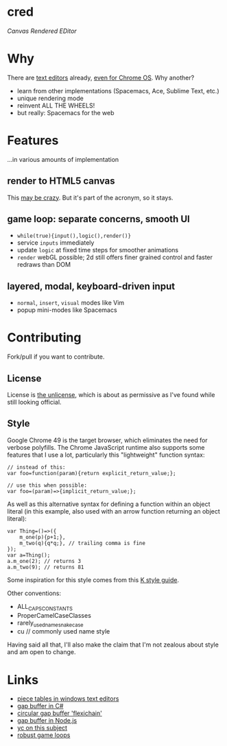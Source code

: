 * cred

[[file:img/comma.png]]

/Canvas Rendered EDitor/

* Why
There are [[https://github.com/showcases/text-editors][text editors]] already, [[http://thomaswilburn.net/caret/][even for Chrome OS]].  Why another?

- learn from other implementations (Spacemacs, Ace, Sublime Text, etc.)
- unique rendering mode
- reinvent ALL THE WHEELS!
- but really: Spacemacs for the web
  
* Features
...in various amounts of implementation

** render to HTML5 canvas
This [[http://stackoverflow.com/a/12437275/2037637][may be crazy]].  But it's part of the acronym, so it stays.

** game loop: separate concerns, smooth UI
- =while(true){input(),logic(),render()}=
- service =inputs= immediately
- update =logic= at fixed time steps for smoother animations
- =render= webGL possible; 2d still offers finer grained control and faster redraws than DOM

** layered, modal, keyboard-driven input
- =normal=, =insert=, =visual= modes like Vim
- popup mini-modes like Spacemacs

* Contributing
Fork/pull if you want to contribute.

** License
License is [[http://unlicense.org/][the unlicense]], which is about as permissive as I've found while still looking official.

** Style
Google Chrome 49 is the target browser, which eliminates the need for verbose polyfills.  The Chrome JavaScript runtime also supports some features that I use a lot, particularly this "lightweight" function syntax:

#+BEGIN_SRC C++
// instead of this:
var foo=function(param){return explicit_return_value;};

// use this when possible:
var foo=(param)=>{implicit_return_value;};
#+END_SRC

As well as this alternative syntax for defining a function within an object literal (in this example, also used with an arrow function returning an object literal):

#+BEGIN_SRC C++
var Thing=()=>({
    m_one(p){p+1;},
    m_two(q){q*q;}, // trailing comma is fine
});
var a=Thing();
a.m_one(2); // returns 3
a.m_two(9); // returns 81
#+END_SRC

Some inspiration for this style comes from this [[http://nsl.com/papers/style.pdf][K style guide]].

Other conventions:

- ALL_CAPS_CONSTANTS
- ProperCamelCaseClasses
- rarely_used_name_snake_case
- cu // commonly used name style

Having said all that, I'll also make the claim that I'm not zealous about style and am open to change.

* Links
- [[http://www.catch22.net/tuts/piece-chains][piece tables in windows text editors]]
- [[http://www.codeproject.com/Articles/20910/Generic-Gap-Buffer][gap buffer in C#]]
- [[https://www.common-lisp.net/project/flexichain/download/StrandhVilleneuveMoore.pdf][circular gap buffer 'flexichain']]
- [[https://github.com/jaz303/gapbuffer/blob/master/index.js][gap buffer in Node.js]]
- [[https://news.ycombinator.com/item?id=11244103][yc on this subject]]
- [[http://www.isaacsukin.com/news/2015/01/detailed-explanation-javascript-game-loops-and-timing][robust game loops]]
